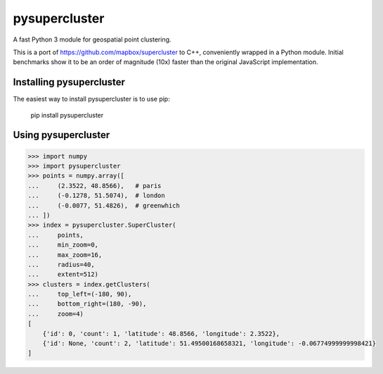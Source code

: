 pysupercluster
==============

A fast Python 3 module for geospatial point clustering.

This is a port of https://github.com/mapbox/supercluster to C++, conveniently
wrapped in a Python module. Initial benchmarks show it to be an order of
magnitude (10x) faster than the original JavaScript implementation.

Installing pysupercluster
-------------------------

The easiest way to install pysupercluster is to use pip:

    pip install pysupercluster

Using pysupercluster
--------------------

.. code-block:: pycon

    >>> import numpy
    >>> import pysupercluster
    >>> points = numpy.array([
    ...     (2.3522, 48.8566),   # paris
    ...     (-0.1278, 51.5074),  # london
    ...     (-0.0077, 51.4826),  # greenwhich
    ... ])
    >>> index = pysupercluster.SuperCluster(
    ...     points,
    ...     min_zoom=0,
    ...     max_zoom=16,
    ...     radius=40,
    ...     extent=512)
    >>> clusters = index.getClusters(
    ...     top_left=(-180, 90),
    ...     bottom_right=(180, -90),
    ...     zoom=4)
    [
        {'id': 0, 'count': 1, 'latitude': 48.8566, 'longitude': 2.3522},
        {'id': None, 'count': 2, 'latitude': 51.49500168658321, 'longitude': -0.06774999999998421}
    ]
